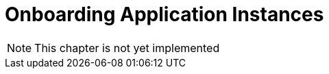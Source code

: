 :imagesdir: ./../../assets/images/

= Onboarding Application Instances

NOTE: This chapter is not yet implemented
